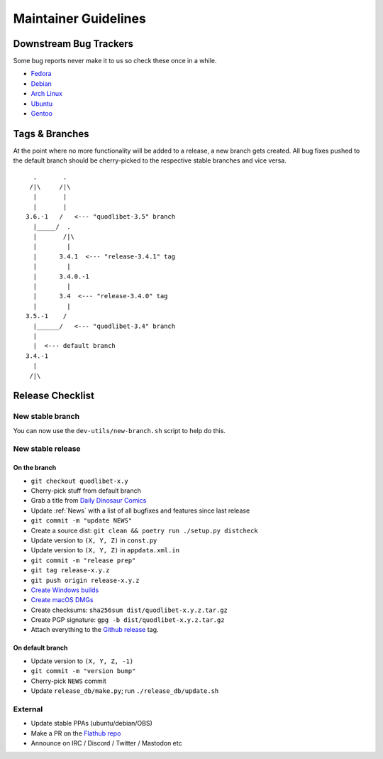=====================
Maintainer Guidelines
=====================


Downstream Bug Trackers
=======================

Some bug reports never make it to us so check these once in a while.

* `Fedora <https://bugzilla.redhat.com/buglist.cgi?component=quodlibet&query_format=advanced&product=Fedora&bug_status=NEW&bug_status=ASSIGNED&bug_status=REOPENED>`_
* `Debian <https://bugs.debian.org/cgi-bin/pkgreport.cgi?pkg=quodlibet>`_
* `Arch Linux <https://bugs.archlinux.org/?project=1&string=quodlibet>`_
* `Ubuntu <https://launchpad.net/ubuntu/+source/quodlibet/+bugs>`_
* `Gentoo <https://bugs.gentoo.org/buglist.cgi?quicksearch=media-sound%2Fquodlibet>`_


Tags & Branches
===============

At the point where no more functionality will be added to a release,
a new branch gets created.
All bug fixes pushed to the default branch should
be cherry-picked to the respective stable branches and vice versa.

::

      .       .
     /|\     /|\
      |       |
      |       |
    3.6.-1   /   <--- "quodlibet-3.5" branch
      |_____/  .
      |       /|\
      |        |
      |      3.4.1  <--- "release-3.4.1" tag
      |        |
      |      3.4.0.-1
      |        |
      |      3.4  <--- "release-3.4.0" tag
      |        |
    3.5.-1    /
      |______/   <--- "quodlibet-3.4" branch
      |
      |  <--- default branch
    3.4.-1
      |
     /|\


Release Checklist
=================

New stable branch
-----------------

You can now use the ``dev-utils/new-branch.sh`` script to help do this.

New stable release
------------------

On the branch
^^^^^^^^^^^^^

* ``git checkout quodlibet-x.y``
* Cherry-pick stuff from default branch
* Grab a title from `Daily Dinosaur Comics <http://www.qwantz.com/>`_
* Update :ref:`News` with a list of all bugfixes and features since last release
* ``git commit -m "update NEWS"``
* Create a source dist: ``git clean && poetry run ./setup.py distcheck``
* Update version to ``(X, Y, Z)`` in ``const.py``
* Update version to ``(X, Y, Z)`` in ``appdata.xml.in``
* ``git commit -m "release prep"``
* ``git tag release-x.y.z``
* ``git push origin release-x.y.z``
* `Create Windows builds <https://github.com/quodlibet/quodlibet/tree/main/dev-utils/win_installer#creating-an-installer>`_
* `Create macOS DMGs <https://github.com/quodlibet/quodlibet/tree/main/dev-utils/osx_bundle#creating-a-bundle>`_
* Create checksums: ``sha256sum dist/quodlibet-x.y.z.tar.gz``
* Create PGP signature: ``gpg -b dist/quodlibet-x.y.z.tar.gz``
* Attach everything to the `Github release <https://github.com/quodlibet/quodlibet/releases/>`_ tag.


On default branch
^^^^^^^^^^^^^^^^^

* Update version to ``(X, Y, Z, -1)``
* ``git commit -m "version bump"``
* Cherry-pick ``NEWS`` commit
* Update ``release_db/make.py``; run ``./release_db/update.sh``


External
--------

* Update stable PPAs (ubuntu/debian/OBS)
* Make a PR on the `Flathub repo <https://github.com/flathub/io.github.quodlibet.QuodLibet/>`_
* Announce on IRC / Discord / Twitter / Mastodon etc
